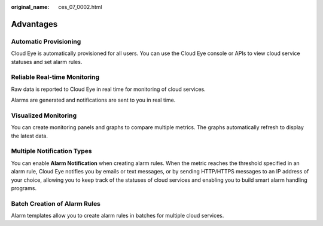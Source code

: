 :original_name: ces_07_0002.html

.. _ces_07_0002:

Advantages
==========

Automatic Provisioning
----------------------

Cloud Eye is automatically provisioned for all users. You can use the Cloud Eye console or APIs to view cloud service statuses and set alarm rules.

Reliable Real-time Monitoring
-----------------------------

Raw data is reported to Cloud Eye in real time for monitoring of cloud services.

Alarms are generated and notifications are sent to you in real time.

Visualized Monitoring
---------------------

You can create monitoring panels and graphs to compare multiple metrics. The graphs automatically refresh to display the latest data.

Multiple Notification Types
---------------------------

You can enable **Alarm Notification** when creating alarm rules. When the metric reaches the threshold specified in an alarm rule, Cloud Eye notifies you by emails or text messages, or by sending HTTP/HTTPS messages to an IP address of your choice, allowing you to keep track of the statuses of cloud services and enabling you to build smart alarm handling programs.

Batch Creation of Alarm Rules
-----------------------------

Alarm templates allow you to create alarm rules in batches for multiple cloud services.
